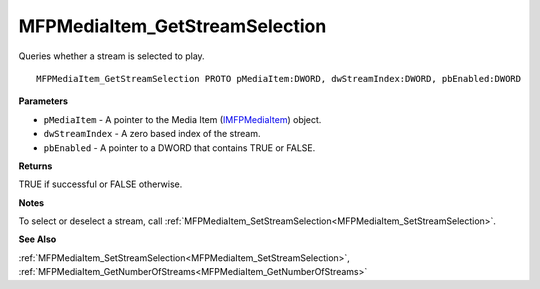 .. _MFPMediaItem_GetStreamSelection:

===============================
MFPMediaItem_GetStreamSelection
===============================

Queries whether a stream is selected to play.

::

   MFPMediaItem_GetStreamSelection PROTO pMediaItem:DWORD, dwStreamIndex:DWORD, pbEnabled:DWORD


**Parameters**

* ``pMediaItem`` - A pointer to the Media Item (`IMFPMediaItem <https://learn.microsoft.com/en-us/previous-versions/windows/desktop/api/mfplay/nn-mfplay-imfpmediaitem>`_) object.

* ``dwStreamIndex`` - A zero based index of the stream.

* ``pbEnabled`` - A pointer to a DWORD that contains TRUE or FALSE.


**Returns**

TRUE if successful or FALSE otherwise.


**Notes**

To select or deselect a stream, call :ref:`MFPMediaItem_SetStreamSelection<MFPMediaItem_SetStreamSelection>`.


**See Also**

:ref:`MFPMediaItem_SetStreamSelection<MFPMediaItem_SetStreamSelection>`, :ref:`MFPMediaItem_GetNumberOfStreams<MFPMediaItem_GetNumberOfStreams>`
